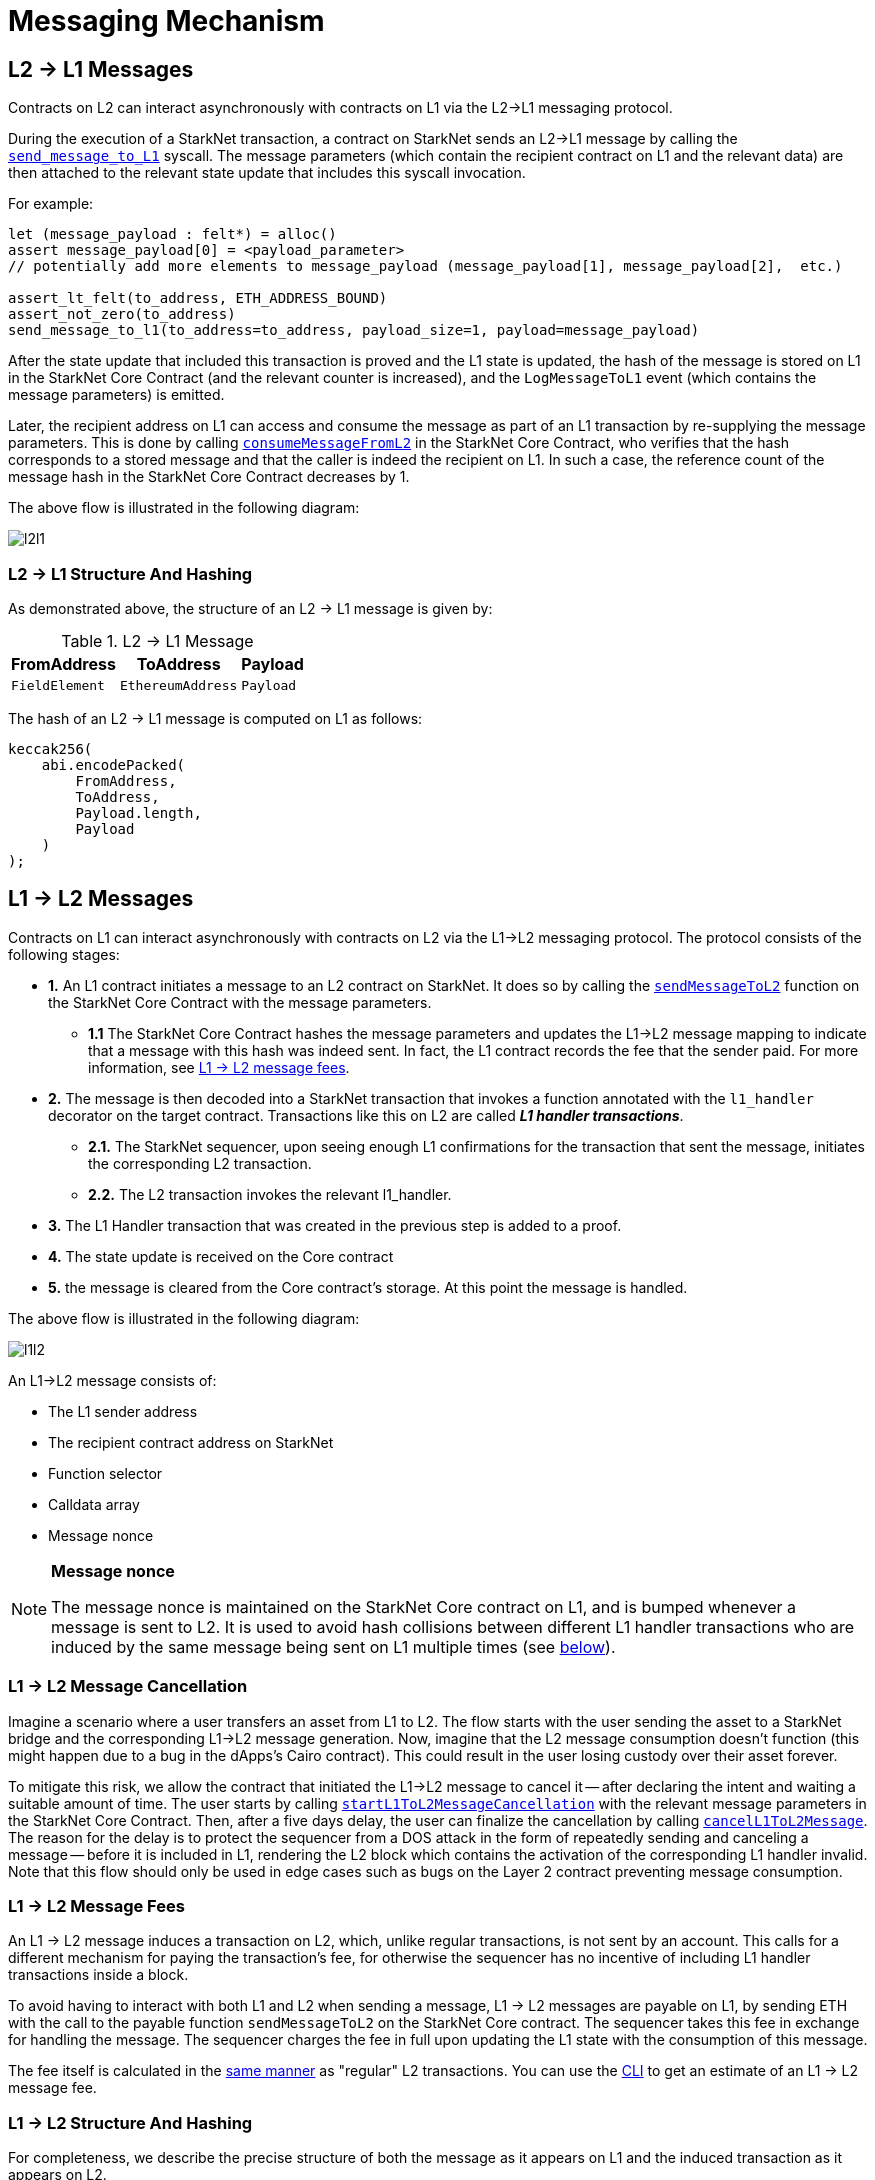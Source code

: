 [id="messaging_mechanism"]
= Messaging Mechanism

[id="l2-l1_messages"]
== L2 → L1 Messages

Contracts on L2 can interact asynchronously with contracts on L1 via the L2→L1 messaging protocol.

During the execution of a StarkNet transaction, a contract on StarkNet sends an L2→L1 message by calling the https://github.com/starkware-libs/cairo-lang/blob/4e233516f52477ad158bc81a86ec2760471c1b65/src/starkware/starknet/common/messages.cairo#L4[`send_message_to_L1`] syscall. The message parameters (which contain the recipient contract on L1 and the relevant data) are then attached to the relevant state update that includes this syscall invocation.

For example:

[source,js]
----
let (message_payload : felt*) = alloc()
assert message_payload[0] = <payload_parameter>
// potentially add more elements to message_payload (message_payload[1], message_payload[2],  etc.)

assert_lt_felt(to_address, ETH_ADDRESS_BOUND)
assert_not_zero(to_address)
send_message_to_l1(to_address=to_address, payload_size=1, payload=message_payload)
----

After the state update that included this transaction is proved and the L1 state is updated, the hash of the message is stored on L1 in the StarkNet Core Contract (and the relevant counter is increased), and the `LogMessageToL1` event (which contains the message parameters) is emitted.

Later, the recipient address on L1 can access and consume the message as part of an L1 transaction by re-supplying the message parameters. This is done by calling https://github.com/starkware-libs/cairo-lang/blob/4e233516f52477ad158bc81a86ec2760471c1b65/src/starkware/starknet/eth/StarknetMessaging.sol#L119[`consumeMessageFromL2`] in the StarkNet Core Contract, who verifies that the hash corresponds to a stored message and that the caller is indeed the recipient on L1. In such a case, the reference count of the message hash in the StarkNet Core Contract decreases by 1.

The above flow is illustrated in the following diagram:

image::l2l1.png[l2l1]

[id="structure_and_hashing_l2-l1"]
=== L2 → L1 Structure And Hashing

As demonstrated above, the structure of an L2 → L1 message is given by:

.L2 → L1 Message
[%autowidth]
|===
| FromAddress    | ToAddress         | Payload

| `FieldElement` | `EthereumAddress` | `Payload`
|===

The hash of an L2 → L1 message is computed on L1 as follows:

[source,js]
----
keccak256(
    abi.encodePacked(
        FromAddress,
        ToAddress,
        Payload.length,
        Payload
    )
);
----

[id="l1-l2_messages"]
== L1 → L2 Messages

Contracts on L1 can interact asynchronously with contracts on L2 via the L1→L2 messaging protocol. The protocol consists of the following stages:

* *1.* An L1 contract initiates a message to an L2 contract on StarkNet. It does so by calling the link:https://github.com/starkware-libs/cairo-lang/blob/54d7e92a703b3b5a1e07e9389608178129946efc/src/starkware/starknet/solidity/IStarknetMessaging.sol#L13[`sendMessageToL2`] function on the StarkNet Core Contract with the message parameters.
 ** *1.1* The StarkNet Core Contract hashes the message parameters and updates the L1→L2 message mapping to indicate that a message with this hash was indeed sent. In fact, the L1 contract records the fee that the sender paid. For more information, see xref:l1-l2_message_fees[L1 → L2 message fees].
* *2.* The message is then decoded into a StarkNet transaction that invokes a function annotated with the `l1_handler` decorator on the target contract. Transactions like this on L2 are called *_L1 handler transactions_*.
 ** *2.1.* The StarkNet sequencer, upon seeing enough L1 confirmations for the transaction that sent the message, initiates the corresponding L2 transaction.
 ** *2.2.* The L2 transaction invokes the relevant l1_handler.
* *3.* The L1 Handler transaction that was created in the previous step is added to a proof.
* *4.* The state update is received on the Core contract
* *5.* the message is cleared from the Core contract's storage. At this point the message is handled.

The above flow is illustrated in the following diagram:

image::l1l2.png[l1l2]

An L1→L2 message consists of:

* The L1 sender address
* The recipient contract address on StarkNet
* Function selector
* Calldata array
* Message nonce

[NOTE]
====
*Message nonce*

The message nonce is maintained on the StarkNet Core contract on L1, and is bumped whenever a message is
sent to L2. It is used to avoid hash collisions between different L1 handler transactions who are induced by the same message being sent on L1 multiple times (see xref:structure-and-hashing-1[below]).
====

[id="l2-l1_message_cancellation"]
=== L1 → L2 Message Cancellation

Imagine a scenario where a user transfers an asset from L1 to L2. The flow starts with the user sending the asset to a StarkNet bridge and the corresponding L1→L2 message generation. Now, imagine that the L2 message consumption doesn't function (this might happen due to a bug in the dApps's Cairo contract). This could result in the user losing custody over their asset forever.

To mitigate this risk, we allow the contract that initiated the L1→L2 message to cancel it -- after declaring the intent and waiting a suitable amount of time. The user starts by calling https://github.com/starkware-libs/cairo-lang/blob/4e233516f52477ad158bc81a86ec2760471c1b65/src/starkware/starknet/eth/StarknetMessaging.sol#L134[`startL1ToL2MessageCancellation`] with the relevant message parameters in the StarkNet Core Contract. Then, after a five days delay, the user can finalize the cancellation by calling https://github.com/starkware-libs/cairo-lang/blob/4e233516f52477ad158bc81a86ec2760471c1b65/src/starkware/starknet/eth/StarknetMessaging.sol#L147[`cancelL1ToL2Message`]. The reason for the delay is to protect the sequencer from a DOS attack in the form of repeatedly sending and canceling a message -- before it is included in L1, rendering the L2 block which contains the activation of the corresponding L1 handler invalid. Note that this flow should only be used in edge cases such as bugs on the Layer 2 contract preventing message consumption.

[id="l1-l2_message_fees"]
=== L1 → L2 Message Fees

An L1 → L2 message induces a transaction on L2, which, unlike regular transactions, is not sent by an account. This calls for a different mechanism for paying the transaction's fee, for otherwise the sequencer has no incentive of including L1 handler transactions inside a block.

To avoid having to interact with both L1 and L2 when sending a message, L1 → L2 messages are payable on L1, by sending ETH with the call to the payable function `sendMessageToL2` on the StarkNet Core contract. The sequencer takes this fee in exchange for handling the message. The sequencer charges the fee in full upon updating the L1 state with the consumption of this message.

The fee itself is calculated in the xref:../Fees/fee-mechanism.adoc#overall-fee[same manner] as "regular" L2 transactions. You can use the xref:tools:CLI/commands.adoc#starknet_estimate_fee[CLI] to get an estimate of an L1 → L2 message fee.

[id="structure_and_hashing_l1-l2"]
=== L1 → L2 Structure And Hashing

For completeness, we describe the precise structure of both the message as it appears on L1 and the induced transaction as it appears on L2.

.L1 → L2 Message
[%autowidth]
|===
| FromAddress       | ToAddress      | Selector       | Payload              | Nonce          |

| `EthereumAddress` | `FieldElement` | `FieldElement` | `List+++<FieldElement>+++` | `FieldElement` |
|===

The hash of the message is computed on L1 as follows:

[source,js]
----
keccak256(
    abi.encodePacked(
        uint256(FromAddress),
        ToAddress,
        Nonce,
        Selector,
        Payload.length,
        Payload
    )
);
----

.L1 handler transaction

[%autowidth]
|===
| Version        | ContractAddress | Selector             | Calldata       | Nonce          |

| `FieldElement` | `FieldElement`  | `List+++<FieldElement>+++` | `FieldElement` | `FieldElement` |
|===

The hash of the corresponding L1 handler transaction on L2 is computed as follows:

[stem]
++++
\begin{aligned}
\text{l1_handler_tx_hash} = h( & \text{"l1_handler"}, \text{ version}, \text{ contract_address}, \text{ entry_point_selector}, \\
& h(\text{ calldata}), \text{ max_fee}, \text{ chain_id}, \text{ nonce})
\end{aligned}
++++

Where:

- stem:[\text{l1_handler}] is a constant prefix, encoded in bytes (ASCII), with big-endian.
- stem:[\text{chain_id}] is a constant value that specifies the network to which this transaction is sent. See xref:../Blocks/transactions.adoc#chain-id[Chain-Id].
- stem:[$$h$$] is the xref:../Hashing/hash-functions.adoc#pedersen-hash[Pedersen] hash

[NOTE]
====
In a `l1_handler` transaction, the first element of the calldata is always the Ethereum address of the sender.
====
